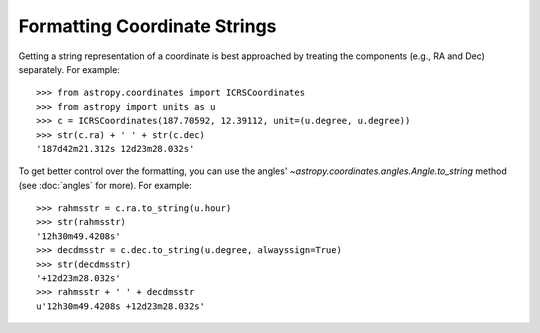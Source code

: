 Formatting Coordinate Strings
-----------------------------

Getting a string representation of a coordinate is best approached by
treating the components (e.g., RA and Dec) separately.  For example::

  >>> from astropy.coordinates import ICRSCoordinates
  >>> from astropy import units as u
  >>> c = ICRSCoordinates(187.70592, 12.39112, unit=(u.degree, u.degree))
  >>> str(c.ra) + ' ' + str(c.dec)
  '187d42m21.312s 12d23m28.032s'

To get better control over the formatting, you can use the angles'
`~astropy.coordinates.angles.Angle.to_string` method (see :doc:`angles` for
more).  For example::

  >>> rahmsstr = c.ra.to_string(u.hour)
  >>> str(rahmsstr)
  '12h30m49.4208s'
  >>> decdmsstr = c.dec.to_string(u.degree, alwayssign=True)
  >>> str(decdmsstr)
  '+12d23m28.032s'
  >>> rahmsstr + ' ' + decdmsstr
  u'12h30m49.4208s +12d23m28.032s'
